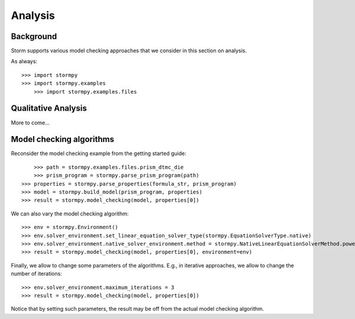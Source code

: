 ***************
Analysis
***************

Background
=====================

Storm supports various model checking approaches that we consider in this section on analysis.

As always::

    >>>	import stormpy
    >>> import stormpy.examples
	>>> import stormpy.examples.files


Qualitative Analysis
======================


More to come...

Model checking algorithms
=========================
.. seealso:: `02-analysis.py <https://github.com/moves-rwth/stormpy/blob/master/examples/analysis/02-analysis.py>`_

Reconsider the model checking example from the getting started guide::

	>>> path = stormpy.examples.files.prism_dtmc_die
	>>> prism_program = stormpy.parse_prism_program(path)
    >>> properties = stormpy.parse_properties(formula_str, prism_program)
    >>> model = stormpy.build_model(prism_program, properties)
    >>> result = stormpy.model_checking(model, properties[0])

We can also vary the model checking algorithm::

    >>> env = stormpy.Environment()
    >>> env.solver_environment.set_linear_equation_solver_type(stormpy.EquationSolverType.native)
    >>> env.solver_environment.native_solver_environment.method = stormpy.NativeLinearEquationSolverMethod.power_iteration
    >>> result = stormpy.model_checking(model, properties[0], environment=env)

Finally, we allow to change some parameters of the algorithms. E.g., in iterative approaches,
we allow to change the number of iterations::

    >>> env.solver_environment.maximum_iterations = 3
    >>> result = stormpy.model_checking(model, properties[0])

Notice that by setting such parameters, the result may be off from the actual model checking algorithm.

